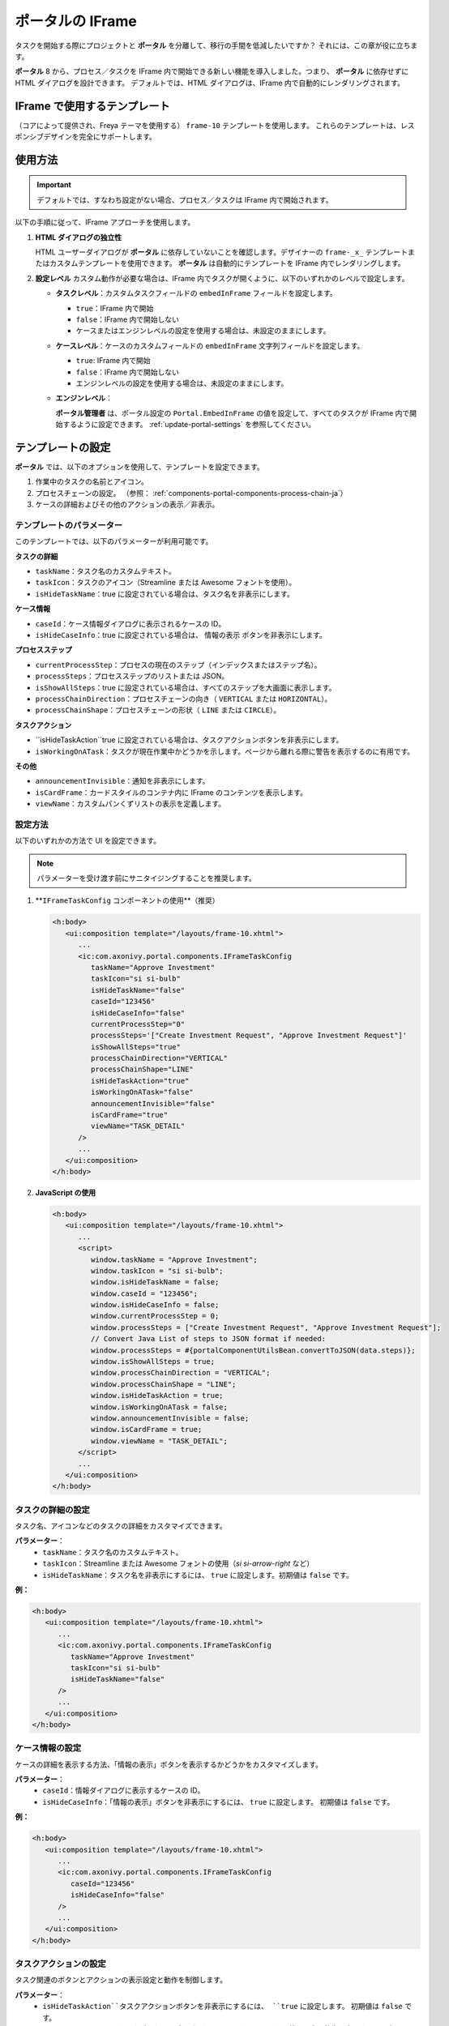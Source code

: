 .. _iframe-in-portal-ja:

ポータルの IFrame
******************************************

タスクを開始する際にプロジェクトと **ポータル** を分離して、移行の手間を低減したいですか？
それには、この章が役に立ちます。

**ポータル** 8 から、プロセス／タスクを IFrame 内で開始できる新しい機能を導入しました。つまり、 **ポータル** に依存せずに HTML ダイアログを設計できます。
デフォルトでは、HTML ダイアログは、IFrame 内で自動的にレンダリングされます。

.. _iframe-usage:

IFrame で使用するテンプレート
================================================

（コアによって提供され、Freya テーマを使用する） ``frame-10`` テンプレートを使用します。  
これらのテンプレートは、レスポンシブデザインを完全にサポートします。

使用方法
==========

.. important::
	デフォルトでは、すなわち設定がない場合、プロセス／タスクは IFrame 内で開始されます。

以下の手順に従って、IFrame アプローチを使用します。
 
#. **HTML ダイアログの独立性**

   HTML ユーザーダイアログが **ポータル** に依存していないことを確認します。デザイナーの  ``frame-_x_`` テンプレートまたはカスタムテンプレートを使用できます。 
   **ポータル** は自動的にテンプレートを IFrame 内でレンダリングします。

#. **設定レベル**  
   カスタム動作が必要な場合は、IFrame 内でタスクが開くように、以下のいずれかのレベルで設定します。

   - **タスクレベル**：カスタムタスクフィールドの ``embedInFrame`` フィールドを設定します。

     - ``true``：IFrame 内で開始
     - ``false``：IFrame 内で開始しない
     - ケースまたはエンジンレベルの設定を使用する場合は、未設定のままにします。

     |task-embedInFrame|

   - **ケースレベル**：ケースのカスタムフィールドの ``embedInFrame`` 文字列フィールドを設定します。

     - ``true``: IFrame 内で開始
     - ``false``：IFrame 内で開始しない
     - エンジンレベルの設定を使用する場合は、未設定のままにします。

     |case-embedInFrame|

   - **エンジンレベル**：

     **ポータル管理者** は、ポータル設定の ``Portal.EmbedInFrame`` の値を設定して、すべてのタスクが IFrame 内で開始するように設定できます。  
     :ref:`update-portal-settings` を参照してください。

.. _iframe-configure-template:

テンプレートの設定
=================================

**ポータル** では、以下のオプションを使用して、テンプレートを設定できます。

#. 作業中のタスクの名前とアイコン。  
#. プロセスチェーンの設定。  
   （参照： :ref:`components-portal-components-process-chain-ja`）  
#. ケースの詳細およびその他のアクションの表示／非表示。


テンプレートのパラメーター
-----------------------------------------

このテンプレートでは、以下のパラメーターが利用可能です。

**タスクの詳細**

- ``taskName``：タスク名のカスタムテキスト。
- ``taskIcon``：タスクのアイコン（Streamline または Awesome フォントを使用）。
- ``isHideTaskName``：true に設定されている場合は、タスク名を非表示にします。

**ケース情報**

- ``caseId``：ケース情報ダイアログに表示されるケースの ID。
- ``isHideCaseInfo``：true に設定されている場合は、 ``情報の表示`` ボタンを非表示にします。

**プロセスステップ**

- ``currentProcessStep``：プロセスの現在のステップ（インデックスまたはステップ名）。
- ``processSteps``：プロセスステップのリストまたは JSON。
- ``isShowAllSteps``：true に設定されている場合は、すべてのステップを大画面に表示します。
- ``processChainDirection``：プロセスチェーンの向き（ ``VERTICAL`` または ``HORIZONTAL``）。
- ``processChainShape``：プロセスチェーンの形状（ ``LINE`` または ``CIRCLE``）。

**タスクアクション**

- ``isHideTaskAction``true に設定されている場合は、タスクアクションボタンを非表示にします。
- ``isWorkingOnATask``：タスクが現在作業中かどうかを示します。ページから離れる際に警告を表示するのに有用です。 
  

**その他**

- ``announcementInvisible``：通知を非表示にします。
- ``isCardFrame``：カードスタイルのコンテナ内に IFrame のコンテンツを表示します。
- ``viewName``：カスタムパンくずリストの表示を定義します。

設定方法
---------------------

以下のいずれかの方法で UI を設定できます。

.. note::
       パラメーターを受け渡す前にサニタイジングすることを推奨します。

#. **``IFrameTaskConfig`` コンポーネントの使用**（推奨）

   .. code-block:: xml

      <h:body>
         <ui:composition template="/layouts/frame-10.xhtml">
            ...
            <ic:com.axonivy.portal.components.IFrameTaskConfig 
               taskName="Approve Investment" 
               taskIcon="si si-bulb"
               isHideTaskName="false"
               caseId="123456"
               isHideCaseInfo="false"
               currentProcessStep="0"
               processSteps='["Create Investment Request", "Approve Investment Request"]'
               isShowAllSteps="true"
               processChainDirection="VERTICAL"
               processChainShape="LINE"
               isHideTaskAction="true"
               isWorkingOnATask="false"
               announcementInvisible="false"
               isCardFrame="true"
               viewName="TASK_DETAIL"
            />
            ...
         </ui:composition>
      </h:body>

#. **JavaScript の使用**

   .. code-block:: xml

      <h:body>
         <ui:composition template="/layouts/frame-10.xhtml">
            ...
            <script>
               window.taskName = "Approve Investment";
               window.taskIcon = "si si-bulb";
               window.isHideTaskName = false;
               window.caseId = "123456";
               window.isHideCaseInfo = false;
               window.currentProcessStep = 0;
               window.processSteps = ["Create Investment Request", "Approve Investment Request"];
               // Convert Java List of steps to JSON format if needed:
               window.processSteps = #{portalComponentUtilsBean.convertToJSON(data.steps)};
               window.isShowAllSteps = true;
               window.processChainDirection = "VERTICAL";
               window.processChainShape = "LINE";
               window.isHideTaskAction = true;
               window.isWorkingOnATask = false;
               window.announcementInvisible = false;
               window.isCardFrame = true;
               window.viewName = "TASK_DETAIL";
            </script>
            ...
         </ui:composition>
      </h:body>

タスクの詳細の設定
----------------------
タスク名、アイコンなどのタスクの詳細をカスタマイズできます。 

**パラメーター**：
   - ``taskName``：タスク名のカスタムテキスト。
   - ``taskIcon``：Streamline または Awesome フォントの使用（`si si-arrow-right` など）
   - ``isHideTaskName``：タスク名を非表示にするには、 ``true`` に設定します。初期値は ``false`` です。

**例：**

.. code-block:: xml

   <h:body>
      <ui:composition template="/layouts/frame-10.xhtml">
         ...
         <ic:com.axonivy.portal.components.IFrameTaskConfig
            taskName="Approve Investment"
            taskIcon="si si-bulb"
            isHideTaskName="false"
         />
         ...
      </ui:composition>
   </h:body>


ケース情報の設定
----------------------------------------------
ケースの詳細を表示する方法、「情報の表示」ボタンを表示するかどうかをカスタマイズします。

**パラメーター**：
   - ``caseId``：情報ダイアログに表示するケースの ID。
   - ``isHideCaseInfo``：「情報の表示」ボタンを非表示にするには、 ``true`` に設定します。
     初期値は ``false`` です。

**例：**

.. code-block:: xml

   <h:body>
      <ui:composition template="/layouts/frame-10.xhtml">
         ...
         <ic:com.axonivy.portal.components.IFrameTaskConfig
            caseId="123456"
            isHideCaseInfo="false"
         />
         ...
      </ui:composition>
   </h:body>

タスクアクションの設定
---------------------------------
タスク関連のボタンとアクションの表示設定と動作を制御します。

**パラメーター**：
   - ``isHideTaskAction``タスクアクションボタンを非表示にするには、 ``true`` に設定します。 
     初期値は ``false`` です。
   - ``isWorkingOnATask``：タスクがアクティブかどうかを示します。 
     ページから離れる際に警告を表示するのに有用です。初期値は ``true`` です。

**例：**

.. code-block:: xml

   <h:body>
      <ui:composition template="/layouts/frame-10.xhtml">
         ...
         <ic:com.axonivy.portal.components.IFrameTaskConfig
            isHideTaskAction="true"
            isWorkingOnATask="true"
         />
         ...
      </ui:composition>
   </h:body>


その他のオプションの設定
-----------------------------------------------
追加の設定は、要素のレイアウトと表示設定に影響を及ぼすことがあります。

**パラメーター**：
   - ``announcementInvisible``：通知を非表示にするには、 ``true`` に設定します。 
     初期値は ``false`` です。
   - ``isCardFrame``：カードスタイルのコンテナ内に IFrame のコンテンツを表示するには、 ``true`` に設定します。 
     
   - ``viewName``：カスタムパンくずリストの表示。設定可能な値： 
     ``HOME, PROCESS, TASK, TASK_DETAIL, CASE_DETAIL, CASE, TECHNICAL_CASE, RELATED_TASK, 
     USER_PROFILE, ABSENCES_MANAGEMENT, DASHBOARD_CONFIGURATION, EDIT_DASHBOARD_DETAILS, 
     PROCESS_VIEWER, PORTAL_MANAGEMENT, NOTIFICATION``.

**例：**   

.. code-block:: xml

   <h:body>
      <ui:composition template="/layouts/frame-10.xhtml">
         ...
         <ic:com.axonivy.portal.components.IFrameTaskConfig
            announcementInvisible="false"
            isCardFrame="true"
            viewName="TASK_DETAIL"
         />
         ...
      </ui:composition>
   </h:body>

表示情報の設定
--------------------------

``情報の表示``ボタンをクリックすると、 **ポータル** のモーダルダイアログに実行中のケースの詳細が表示されます。


``情報の表示``のオプション

   - ``caseId``：モーダルダイアログに表示するケースのケース ID。
   - ``isHideCaseInfo``： ``情報の表示`` ボタンを非表示にします。

.. csv-table::
  :file: documents/available_show_information_options.csv
  :widths: 20 50
  :header-rows: 1
  :class: longtable

IFrameTaskConfig を使用した例：

.. code-block:: xml

   <h:body>
      <ui:composition template="/layouts/frame-10.xhtml">
         ...
         <ic:com.axonivy.portal.components.IFrameTaskConfig 
            caseId="123456"
         />
         ...
      </ui:composition>
   </h:body>

プロセスステップの設定
----------------------------------------

``プロセスステップ`` では、ステップのリストからレイアウト、形状まで、さまざまなオプションを設定できます。

``プロセスステップ`` のオプション

.. csv-table::
  :file: documents/available_process_steps_options.csv
  :widths: 20 50
  :header-rows: 1
  :class: longtable


.. note::

       ``processSteps`` パラメーターを定義するときは、必ずこの JSP 機能タグを ``xmlns:fn="http://xmlns.jcp.org/jsp/jstl/functions"`` HTML ダイアログに追加してください。
       

IFrameTaskConfig を使用した例：

.. code-block:: xml

   <h:body>
      <ui:composition template="/layouts/frame-10.xhtml">
         ...
         <ic:com.axonivy.portal.components.IFrameTaskConfig 
            currentProcessStep="0"
            processSteps='["Create Investment Request", "Approve Investment Request"]'
            processChainDirection="VERTICAL"
            processChainShape="LINE"
         />
         ...
      </ui:composition>
   </h:body>

その他のオプション
-------------

オプションは、機能とレイアウトに影響を及ぼすことがあります。

.. csv-table::
  :file: documents/available_other_options.csv
  :widths: 20 50
  :header-rows: 1
  :class: longtable

IFrameTaskConfig を使用した例：

.. code-block:: xml

   <h:body>
      <ui:composition template="/layouts/frame-10.xhtml">
         ...
         <ic:com.axonivy.portal.components.IFrameTaskConfig 
            isHideTaskAction="true"
            isWorkingOnATask="false"
            announcementInvisible="false"
            isCardFrame="true"
         />
         ...
      </ui:composition>
   </h:body>

開発者へのヒント
===========================================

プロジェクトにタスクを完了しないナビゲーションボタン（キャンセルなど）が含まれる場合は、HTML ダイアログでユーザーを所定のページ（アプリケーションホーム、タスクリスト、プロセスリストなど）にリダイレクトしてください。



.. |task-embedInFrame| image:: images/task-embedInFrame.png
.. |case-embedInFrame| image:: images/case-embedInFrame.png
.. |case-list-template| image:: ../../screenshots/case/case-key-information.png
.. |task-list-template| image:: ../../screenshots/task/task-key-information.png
.. |task-name-template| image:: ../../screenshots/layout-template/task-template.png

